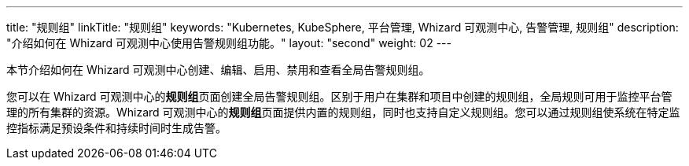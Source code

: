 ---
title: "规则组"
linkTitle: "规则组"
keywords: "Kubernetes, KubeSphere, 平台管理, Whizard 可观测中心, 告警管理, 规则组"
description: "介绍如何在 Whizard 可观测中心使用告警规则组功能。"
layout: "second"
weight: 02
---


本节介绍如何在 Whizard 可观测中心创建、编辑、启用、禁用和查看全局告警规则组。

您可以在 Whizard 可观测中心的**规则组**页面创建全局告警规则组。区别于用户在集群和项目中创建的规则组，全局规则可用于监控平台管理的所有集群的资源。Whizard 可观测中心的**规则组**页面提供内置的规则组，同时也支持自定义规则组。您可以通过规则组使系统在特定监控指标满足预设条件和持续时间时生成告警。

